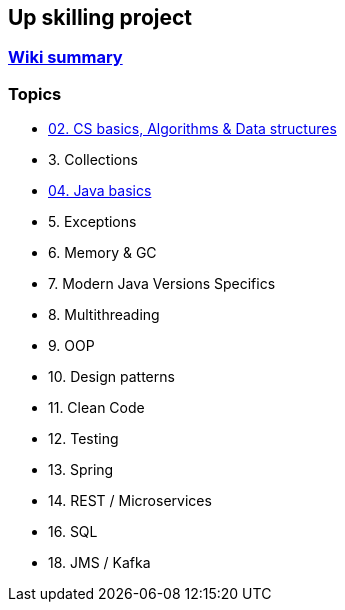 == Up skilling project

=== https://github.com/ErickAi/upskilling/wiki[Wiki summary]

=== Topics

- https://github.com/ErickAi/upskilling/tree/master/02-csbasics[02. CS basics, Algorithms & Data structures]
- 3. Collections
- https://github.com/ErickAi/upskilling/tree/master/04-javabasics[04. Java basics]
- 5. Exceptions
- 6. Memory & GC
- 7. Modern Java Versions Specifics
- 8. Multithreading
- 9. OOP
- 10. Design patterns
- 11. Clean Code
- 12. Testing
- 13. Spring
- 14. REST / Microservices
- 16. SQL
- 18. JMS / Kafka


